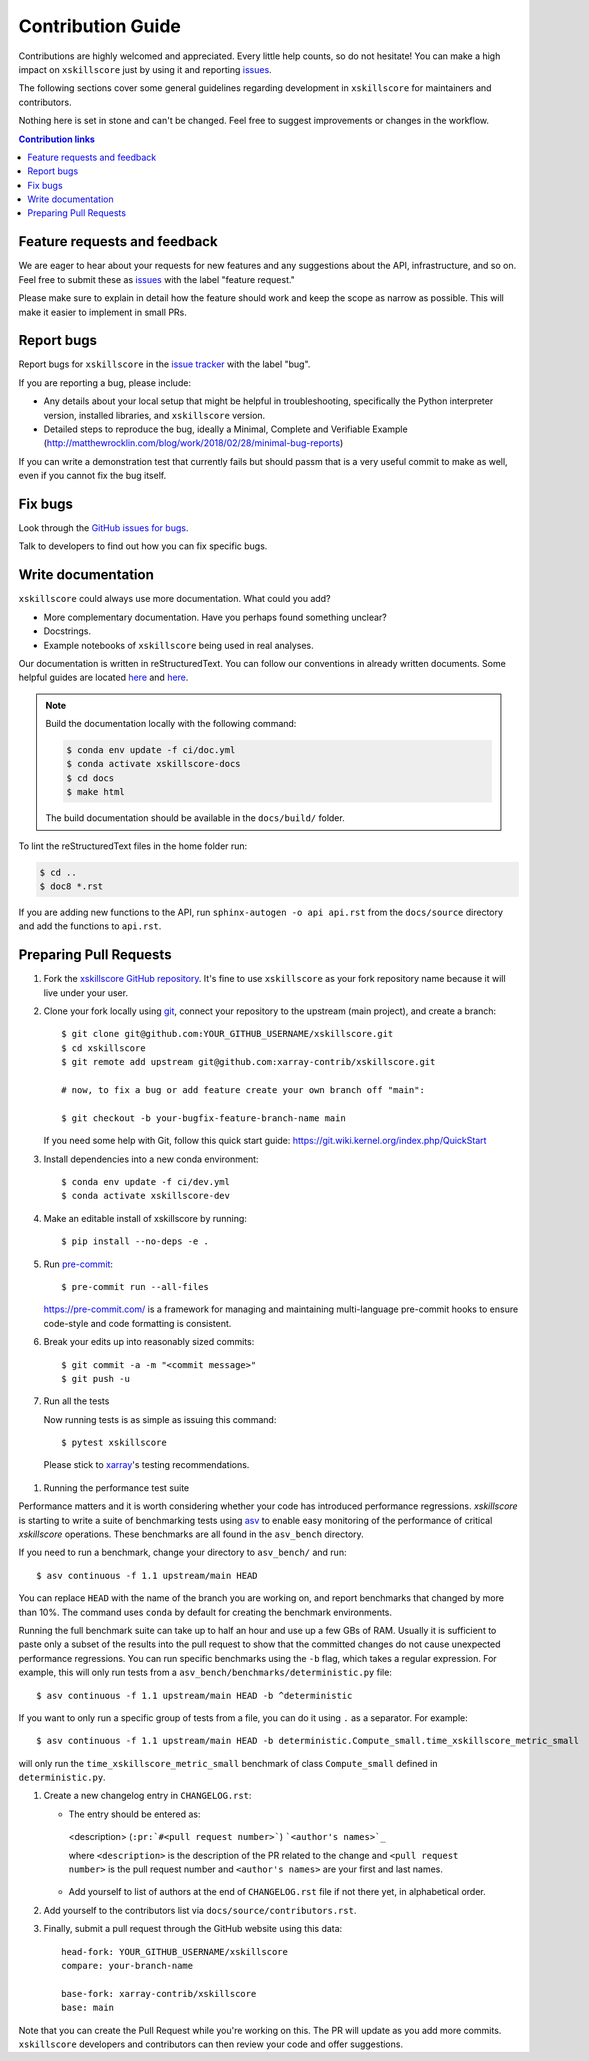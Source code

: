 =====================
Contribution Guide
=====================

Contributions are highly welcomed and appreciated.  Every little help counts,
so do not hesitate! You can make a high impact on ``xskillscore`` just by using it and
reporting `issues <https://github.com/xarray-contrib/xskillscore/issues>`__.

The following sections cover some general guidelines
regarding development in ``xskillscore`` for maintainers and contributors.


Nothing here is set in stone and can't be changed.
Feel free to suggest improvements or changes in the workflow.



.. contents:: Contribution links
   :depth: 2



.. _submitfeedback:

Feature requests and feedback
-----------------------------

We are eager to hear about your requests for new features and any suggestions about the
API, infrastructure, and so on. Feel free to submit these as
`issues <https://github.com/xarray-contrib/xskillscore/issues/new?assignees=&labels=feature+request&template=ISSUE.md>`__
with the label "feature request."

Please make sure to explain in detail how the feature should work and keep the scope as
narrow as possible. This will make it easier to implement in small PRs.


.. _reportbugs:

Report bugs
-----------

Report bugs for ``xskillscore`` in the
`issue tracker <https://github.com/xarray-contrib/xskillscore/issues/new?assignees=&labels=bug&template=ISSUE.md>`_
with the label "bug".

If you are reporting a bug, please include:

* Any details about your local setup that might be helpful in troubleshooting,
  specifically the Python interpreter version, installed libraries, and ``xskillscore``
  version.
* Detailed steps to reproduce the bug, ideally a Minimal, Complete and Verifiable Example (http://matthewrocklin.com/blog/work/2018/02/28/minimal-bug-reports)

If you can write a demonstration test that currently fails but should passm
that is a very useful commit to make as well, even if you cannot fix the bug itself.


.. _fixbugs:

Fix bugs
--------

Look through the `GitHub issues for bugs <https://github.com/xarray-contrib/xskillscore/labels/bug>`_.

Talk to developers to find out how you can fix specific bugs.


Write documentation
-------------------

``xskillscore`` could always use more documentation. What could you add?

* More complementary documentation. Have you perhaps found something unclear?
* Docstrings.
* Example notebooks of ``xskillscore`` being used in real analyses.

Our documentation is written in reStructuredText. You can follow our conventions in already written
documents. Some helpful guides are located
`here <http://docutils.sourceforge.net/docs/user/rst/quickref.html>`__ and
`here <https://github.com/ralsina/rst-cheatsheet/blob/master/rst-cheatsheet.rst>`__.

.. note::
    Build the documentation locally with the following command:

    .. code:: bash

        $ conda env update -f ci/doc.yml
        $ conda activate xskillscore-docs
        $ cd docs
        $ make html

    The build documentation should be available in the ``docs/build/`` folder.

To lint the reStructuredText files in the home folder run:

.. code:: bash

    $ cd ..
    $ doc8 *.rst

If you are adding new functions to the API, run ``sphinx-autogen -o api api.rst`` from the
``docs/source`` directory and add the functions to ``api.rst``.

Preparing Pull Requests
-----------------------


#. Fork the
   `xskillscore GitHub repository <https://github.com/xarray-contrib/xskillscore>`__.  It's
   fine to use ``xskillscore`` as your fork repository name because it will live
   under your user.

#. Clone your fork locally using `git <https://git-scm.com/>`_, connect your repository
   to the upstream (main project), and create a branch::

    $ git clone git@github.com:YOUR_GITHUB_USERNAME/xskillscore.git
    $ cd xskillscore
    $ git remote add upstream git@github.com:xarray-contrib/xskillscore.git

    # now, to fix a bug or add feature create your own branch off "main":

    $ git checkout -b your-bugfix-feature-branch-name main

   If you need some help with Git, follow this quick start
   guide: https://git.wiki.kernel.org/index.php/QuickStart

#. Install dependencies into a new conda environment::

    $ conda env update -f ci/dev.yml
    $ conda activate xskillscore-dev

#. Make an editable install of xskillscore by running::

    $ pip install --no-deps -e .

#. Run `pre-commit <https://pre-commit.com>`_::

     $ pre-commit run --all-files

   https://pre-commit.com/ is a framework for managing and maintaining multi-language pre-commit
   hooks to ensure code-style and code formatting is consistent.

#. Break your edits up into reasonably sized commits::

    $ git commit -a -m "<commit message>"
    $ git push -u

#. Run all the tests

   Now running tests is as simple as issuing this command::

    $ pytest xskillscore

  Please stick to `xarray <http://xarray.pydata.org/en/stable/contributing.html>`_'s testing recommendations.

#. Running the performance test suite

Performance matters and it is worth considering whether your code has introduced
performance regressions. `xskillscore` is starting to write a suite of benchmarking tests
using `asv <https://asv.readthedocs.io/en/stable/>`_
to enable easy monitoring of the performance of critical `xskillscore` operations.
These benchmarks are all found in the ``asv_bench`` directory.

If you need to run a benchmark, change your directory to ``asv_bench/`` and run::

    $ asv continuous -f 1.1 upstream/main HEAD

You can replace ``HEAD`` with the name of the branch you are working on,
and report benchmarks that changed by more than 10%.
The command uses ``conda`` by default for creating the benchmark
environments.

Running the full benchmark suite can take up to half an hour and use up a few GBs of
RAM. Usually it is sufficient to paste only a subset of the results into the pull
request to show that the committed changes do not cause unexpected performance
regressions.  You can run specific benchmarks using the ``-b`` flag, which
takes a regular expression.  For example, this will only run tests from a
``asv_bench/benchmarks/deterministic.py`` file::

    $ asv continuous -f 1.1 upstream/main HEAD -b ^deterministic

If you want to only run a specific group of tests from a file, you can do it
using ``.`` as a separator. For example::

    $ asv continuous -f 1.1 upstream/main HEAD -b deterministic.Compute_small.time_xskillscore_metric_small

will only run the ``time_xskillscore_metric_small`` benchmark of class ``Compute_small``
defined in ``deterministic.py``.

#. Create a new changelog entry in ``CHANGELOG.rst``:

   - The entry should be entered as:

    <description> (``:pr:`#<pull request number>```) ```<author's names>`_``

    where ``<description>`` is the description of the PR related to the change and
    ``<pull request number>`` is the pull request number and ``<author's names>`` are your first
    and last names.

   - Add yourself to list of authors at the end of ``CHANGELOG.rst`` file if not there yet, in
     alphabetical order.

#. Add yourself to the contributors list via ``docs/source/contributors.rst``.

#. Finally, submit a pull request through the GitHub website using this data::

    head-fork: YOUR_GITHUB_USERNAME/xskillscore
    compare: your-branch-name

    base-fork: xarray-contrib/xskillscore
    base: main

Note that you can create the Pull Request while you're working on this. The PR will update
as you add more commits. ``xskillscore`` developers and contributors can then review your code
and offer suggestions.
